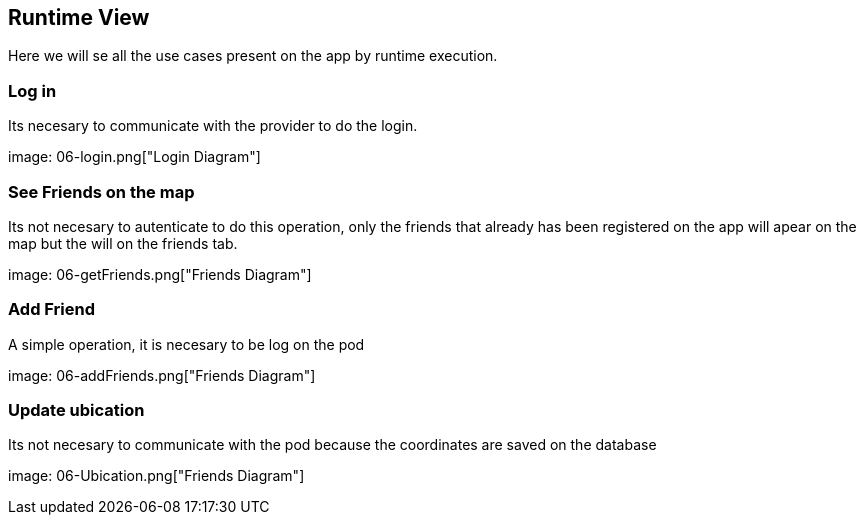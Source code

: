 [[section-runtime-view]]
== Runtime View


[role="arc42help"]

Here we will se all the use cases present on the app by runtime execution.


=== Log in

Its necesary to communicate with the provider to do the login.

image: 06-login.png["Login Diagram"]

=== See Friends on the map

Its not necesary to autenticate to do this operation, only the friends that already has been registered on the app will apear on the map but the will on the friends tab.

image: 06-getFriends.png["Friends Diagram"]

=== Add Friend
A simple operation, it is necesary to be log on the pod

image: 06-addFriends.png["Friends Diagram"]

=== Update ubication

Its not necesary to communicate with the pod because the coordinates are saved on the database

image: 06-Ubication.png["Friends Diagram"]
